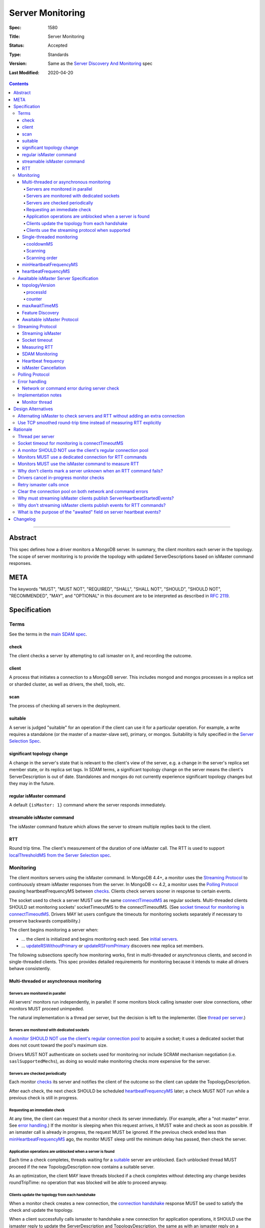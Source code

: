 =================
Server Monitoring
=================

:Spec: 1580
:Title: Server Monitoring
:Status: Accepted
:Type: Standards
:Version: Same as the `Server Discovery And Monitoring`_ spec
:Last Modified: 2020-04-20

.. contents::

--------

Abstract
--------

This spec defines how a driver monitors a MongoDB server. In summary, the
client monitors each server in the topology. The scope of server monitoring is
to provide the topology with updated ServerDescriptions based on isMaster
command responses.

META
----

The keywords "MUST", "MUST NOT", "REQUIRED", "SHALL", "SHALL NOT", "SHOULD",
"SHOULD NOT", "RECOMMENDED", "MAY", and "OPTIONAL" in this document are to be
interpreted as described in `RFC 2119 <https://www.ietf.org/rfc/rfc2119.txt>`_.

Specification
-------------

Terms
'''''

See the terms in the `main SDAM spec`_.

.. _checking: #check
.. _checks: #check

check
`````

The client checks a server by attempting to call ismaster on it,
and recording the outcome.

client
``````

A process that initiates a connection to a MongoDB server. This includes
mongod and mongos processes in a replica set or sharded cluster, as well as
drivers, the shell, tools, etc.

.. _scans: #scans

scan
````

The process of checking all servers in the deployment.

suitable
````````

A server is judged "suitable" for an operation if the client can use it
for a particular operation.
For example, a write requires a standalone
(or the master of a master-slave set),
primary, or mongos.
Suitability is fully specified in the `Server Selection Spec`_.

significant topology change
```````````````````````````

A change in the server's state that is relevant to the client's view of the
server, e.g. a change in the server's replica set member state, or its replica
set tags. In SDAM terms, a significant topology change on the server means the
client's ServerDescription is out of date. Standalones and mongos do not
currently experience significant topology changes but they may in the future.

regular isMaster command
````````````````````````

A default ``{isMaster: 1}`` command where the server responds immediately.


streamable isMaster command
```````````````````````````

The isMaster command feature which allows the server to stream multiple
replies back to the client.

RTT
```

Round trip time. The client's measurement of the duration of one isMaster call.
The RTT is used to support `localThresholdMS from the Server Selection spec`_.


Monitoring
''''''''''

The client monitors servers using the isMaster command. In MongoDB 4.4+, a
monitor uses the `Streaming Protocol`_ to continuously stream isMaster
responses from the server. In MongoDB <= 4.2, a monitor uses the
`Polling Protocol`_ pausing heartbeatFrequencyMS between `checks`_.
Clients check servers sooner in response to certain events.

The socket used to check a server MUST use the same
`connectTimeoutMS <http://docs.mongodb.org/manual/reference/connection-string/>`_
as regular sockets.
Multi-threaded clients SHOULD set monitoring sockets' socketTimeoutMS to the
connectTimeoutMS.
(See `socket timeout for monitoring is connectTimeoutMS`_.
Drivers MAY let users configure the timeouts for monitoring sockets
separately if necessary to preserve backwards compatibility.)

The client begins monitoring a server when:

* ... the client is initialized and begins monitoring each seed.
  See `initial servers`_.
* ... `updateRSWithoutPrimary`_ or `updateRSFromPrimary`_
  discovers new replica set members.

The following subsections specify how monitoring works,
first in multi-threaded or asynchronous clients,
and second in single-threaded clients.
This spec provides detailed requirements for monitoring
because it intends to make all drivers behave consistently.

Multi-threaded or asynchronous monitoring
`````````````````````````````````````````

Servers are monitored in parallel
~~~~~~~~~~~~~~~~~~~~~~~~~~~~~~~~~

All servers' monitors run independently, in parallel:
If some monitors block calling ismaster over slow connections,
other monitors MUST proceed unimpeded.

The natural implementation is a thread per server,
but the decision is left to the implementer.
(See `thread per server`_.)

Servers are monitored with dedicated sockets
~~~~~~~~~~~~~~~~~~~~~~~~~~~~~~~~~~~~~~~~~~~~

`A monitor SHOULD NOT use the client's regular connection pool`_
to acquire a socket;
it uses a dedicated socket that does not count toward the pool's
maximum size.

Drivers MUST NOT authenticate on sockets used for monitoring nor include
SCRAM mechanism negotiation (i.e. ``saslSupportedMechs``), as doing so would
make monitoring checks more expensive for the server.

Servers are checked periodically
~~~~~~~~~~~~~~~~~~~~~~~~~~~~~~~~

Each monitor `checks`_ its server and notifies the client of the outcome
so the client can update the TopologyDescription.

After each check, the next check SHOULD be scheduled `heartbeatFrequencyMS`_ later;
a check MUST NOT run while a previous check is still in progress.

.. _request an immediate check:

Requesting an immediate check
~~~~~~~~~~~~~~~~~~~~~~~~~~~~~

At any time, the client can request that a monitor check its server immediately.
(For example, after a "not master" error. See `error handling`_.)
If the monitor is sleeping when this request arrives,
it MUST wake and check as soon as possible.
If an ismaster call is already in progress,
the request MUST be ignored.
If the previous check ended less than `minHeartbeatFrequencyMS`_ ago,
the monitor MUST sleep until the minimum delay has passed,
then check the server.

Application operations are unblocked when a server is found
~~~~~~~~~~~~~~~~~~~~~~~~~~~~~~~~~~~~~~~~~~~~~~~~~~~~~~~~~~~

Each time a check completes, threads waiting for a `suitable`_ server
are unblocked. Each unblocked thread MUST proceed if the new TopologyDescription
now contains a suitable server.

As an optimization, the client MAY leave threads blocked
if a check completes without detecting any change besides
roundTripTime: no operation that was blocked will
be able to proceed anyway.

Clients update the topology from each handshake
~~~~~~~~~~~~~~~~~~~~~~~~~~~~~~~~~~~~~~~~~~~~~~~

When a monitor check creates a new connection, the `connection handshake`_
response MUST be used to satisfy the check and update the topology.

When a client successfully calls ismaster to handshake a new connection for application
operations, it SHOULD use the ismaster reply to update the ServerDescription
and TopologyDescription, the same as with an ismaster reply on a monitoring
socket. If the ismaster call fails, the client SHOULD mark the server Unknown
and update its TopologyDescription, the same as a failed server check on
monitoring socket.

Clients use the streaming protocol when supported
~~~~~~~~~~~~~~~~~~~~~~~~~~~~~~~~~~~~~~~~~~~~~~~~~

When a monitor discovers that the server supports the streamable isMaster
command, it MUST use the `streaming protocol`_.

Single-threaded monitoring
``````````````````````````

cooldownMS
~~~~~~~~~~

After a single-threaded client gets a network error trying to `check`_ a
server, the client skips re-checking the server until cooldownMS has passed.

This avoids spending connectTimeoutMS on each unavailable server
during each scan.

This value MUST be 5000 ms, and it MUST NOT be configurable.

Scanning
~~~~~~~~

Single-threaded clients MUST `scan`_ all servers synchronously,
inline with regular application operations.
Before each operation, the client checks if `heartbeatFrequencyMS`_ has
passed since the previous scan ended, or if the topology is marked "stale";
if so it scans all the servers before
selecting a server and performing the operation.

Selection failure triggers an immediate scan.
When a client that uses single-threaded monitoring
fails to select a suitable server for any operation,
it `scans`_ the servers, then attempts selection again,
to see if the scan discovered suitable servers. It repeats, waiting
`minHeartbeatFrequencyMS`_ after each scan, until a timeout.

Scanning order
~~~~~~~~~~~~~~

If the topology is a replica set,
the client attempts to contact the primary as soon as possible
to get an authoritative list of members.
Otherwise, the client attempts to check all members it knows of,
in order from the least-recently to the most-recently checked.

When all servers have been checked the scan is complete.
New servers discovered **during** the scan
MUST be checked before the scan is complete.
Sometimes servers are removed during a scan
so they are not checked, depending on the order of events.

The scanning order is expressed in this pseudocode::

    scanStartTime = now()
    # You'll likely need to convert units here.
    beforeCoolDown = scanStartTime - cooldownMS

    while true:
        serversToCheck = all servers with lastUpdateTime before scanStartTime

        remove from serversToCheck any Unknowns with lastUpdateTime > beforeCoolDown

        if no serversToCheck:
            # This scan has completed.
            break

        if a server in serversToCheck is RSPrimary:
            check it
        else if there is a PossiblePrimary:
            check it
        else if any servers are not of type Unknown or RSGhost:
            check the one with the oldest lastUpdateTime
            if several servers have the same lastUpdateTime, choose one at random
        else:
            check the Unknown or RSGhost server with the oldest lastUpdateTime
            if several servers have the same lastUpdateTime, choose one at random

This algorithm might be better understood with an example:

#. The client is configured with one seed and TopologyType Unknown.
   It begins a scan.
#. When it checks the seed, it discovers a secondary.
#. The secondary's ismaster response includes the "primary" field
   with the address of the server that the secondary thinks is primary.
#. The client creates a ServerDescription with that address,
   type PossiblePrimary, and lastUpdateTime "infinity ago".
   (See `updateRSWithoutPrimary`_.)
#. On the next iteration, there is still no RSPrimary,
   so the new PossiblePrimary is the top-priority server to check.
#. The PossiblePrimary is checked and replaced with an RSPrimary.
   The client has now acquired an authoritative host list.
   Any new hosts in the list are added to the TopologyDescription
   with lastUpdateTime "infinity ago".
   (See `updateRSFromPrimary`_.)
#. The client continues scanning until all known hosts have been checked.

Another common case might be scanning a pool of mongoses.
When the client first scans its seed list,
they all have the default lastUpdateTime "infinity ago",
so it scans them in random order.
This randomness provides some load-balancing if many clients start at once.
A client's subsequent scans of the mongoses
are always in the same order,
since their lastUpdateTimes are always in the same order
by the time a scan ends.

minHeartbeatFrequencyMS
```````````````````````

If a client frequently rechecks a server,
it MUST wait at least minHeartbeatFrequencyMS milliseconds
since the previous check ended, to avoid pointless effort.
This value MUST be 500 ms, and it MUST NOT be configurable (no knobs).

heartbeatFrequencyMS
````````````````````

The interval between server `checks`_, counted from the end of the previous
check until the beginning of the next one.

For multi-threaded and asynchronous drivers
it MUST default to 10 seconds and MUST be configurable.
For single-threaded drivers it MUST default to 60 seconds
and MUST be configurable.
It MUST be called heartbeatFrequencyMS
unless this breaks backwards compatibility.

For both multi- and single-threaded drivers,
the driver MUST NOT permit users to configure it less than minHeartbeatFrequencyMS (500ms).

(See `heartbeatFrequencyMS in the main SDAM spec`_.)

Awaitable isMaster Server Specification
'''''''''''''''''''''''''''''''''''''''

As of MongoDB 4.4 the isMaster command can wait to reply until there is a
topology change or a maximum time has elapsed. Clients opt in to this
"awaitable isMaster" feature by passing new isMaster parameters
"topologyVersion" and "maxAwaitTimeMS". Exhaust support has also been added,
which clients can enable in the usual manner by setting the
`OP_MSG exhaustAllowed flag`_.

Clients use the awaitable isMaster feature as the basis of the streaming
heartbeat protocol to learn much sooner about stepdowns, elections, reconfigs,
and other events.

topologyVersion
```````````````

A server that supports awaitable isMaster includes a "topologyVersion"
field in all isMaster replies and State Change Error replies.
The topologyVersion is a subdocument with two fields, "processId" and
"counter":

.. code:: typescript

    {
        topologyVersion: {processId: <ObjectId>, counter: <int64>},
        ( ... other fields ...)
    }

processId
~~~~~~~~~

An ObjectId maintained in memory by the server. It is reinitialized by the
server using the standard ObjectId logic each time this server process starts.

counter
~~~~~~~

An int64 State change counter, maintained in memory by the server. It begins
at 0 when the server starts, and it is incremented whenever there is a
significant topology change.

maxAwaitTimeMS
``````````````

To enable awaitable isMaster, the client includes a new int64 field
"maxAwaitTimeMS" in the isMaster request. This field determines the maximum
duration in milliseconds a server will wait for a significant topology change
before replying.

Feature Discovery
`````````````````

To discover if the connected server supports awaitable isMaster, a client
checks the most recent isMaster command reply. If the reply includes
"topologyVersion" then the server supports awaitable isMaster.

Awaitable isMaster Protocol
```````````````````````````

To initiate an awaitable isMaster command, the client includes both
maxAwaitTimeMS and topologyVersion in the request, for example:

.. code:: typescript

    {
        isMaster: 1,
        maxAwaitTimeMS: 10000,
        topologyVersion: {processId: <ObjectId>, counter: <int64>},
        ( ... other fields ...)
    }

Clients MAY additionally set the `OP_MSG exhaustAllowed flag`_ to enable
streaming isMaster. With streaming isMaster, the server MAY send multiple
isMaster responds without waiting for further requests.

A server that implements the new protocol follows these rules:

- Always include the server's topologyVersion in isMaster and State Change
  Error replies.
- If the request includes topologyVersion without maxAwaitTimeMS or vice versa,
  return an error.
- If the request omits topologyVersion and maxAwaitTimeMS, reply immediately.
- If the request includes topologyVersion and maxAwaitTimeMS, then reply
  immediately if the server's topologyVersion.processId does not match the
  request's, otherwise reply when the server's topologyVersion.counter is
  greater than the request's, or maxAwaitTimeMS elapses, whichever comes first.
- Following the `OP_MSG spec`_, if the request omits the exhaustAllowed flag,
  the server MUST NOT set the moreToCome flag on the reply. If the request's
  exhaustAllowed flag is set, the server MAY set the moreToCome flag on the
  reply. If the server sets moreToCome, it MUST continue streaming replies
  without awaiting further requests. Between replies it MUST wait until the
  server's topologyVersion.counter is incremented or maxAwaitTimeMS elapses,
  whichever comes first. If the reply includes ``ok: 0`` the server MUST NOT
  set the moreToCome flag.
- On a topology change that changes the horizon parameters, the server will
  close all application connections.


Example awaitable isMaster conversation:

+---------------------------------------+--------------------------------+
| Client                                | Server                         |
+=======================================+================================+
| isMaster handshake ->                 |                                |
+---------------------------------------+--------------------------------+
|                                       | <- reply with topologyVersion  |
+---------------------------------------+--------------------------------+
| isMaster as OP_MSG with               |                                |
| maxAwaitTimeMS and topologyVersion -> |                                |
+---------------------------------------+--------------------------------+
|                                       | wait for change or timeout     |
+---------------------------------------+--------------------------------+
|                                       | <- OP_MSG with topologyVersion |
+---------------------------------------+--------------------------------+
| ...                                   |                                |
+---------------------------------------+--------------------------------+

Example streaming isMaster conversation (awaitable isMaster with exhaust):

+---------------------------------------+--------------------------------+
| Client                                | Server                         |
+=======================================+================================+
| isMaster handshake ->                 |                                |
+---------------------------------------+--------------------------------+
|                                       | <- reply with topologyVersion  |
+---------------------------------------+--------------------------------+
| isMaster as OP_MSG with               |                                |
| exhaustAllowed, maxAwaitTimeMS,       |                                |
| and topologyVersion ->                |                                |
+---------------------------------------+--------------------------------+
|                                       | wait for change or timeout     |
+---------------------------------------+--------------------------------+
|                                       | <- OP_MSG with moreToCome      |
|                                       | and topologyVersion            |
+---------------------------------------+--------------------------------+
|                                       | wait for change or timeout     |
+---------------------------------------+--------------------------------+
|                                       | <- OP_MSG with moreToCome      |
|                                       | and topologyVersion            |
+---------------------------------------+--------------------------------+
|                                       | ...                            |
+---------------------------------------+--------------------------------+
|                                       | <- OP_MSG without moreToCome   |
+---------------------------------------+--------------------------------+
| ...                                   |                                |
+---------------------------------------+--------------------------------+


Streaming Protocol
''''''''''''''''''

The streaming protocol is used to monitor MongoDB 4.4+ servers and optimally
reduces the time it takes for a client to discover server state changes.
Multi-threaded or asynchronous drivers MUST use the streaming protocol when
connected to a server that supports the awaitable isMaster command. This
protocol requires an extra thread and an extra socket for
each monitor to perform RTT calculations.

Streaming isMaster
``````````````````

The streaming isMaster protocol uses awaitable isMaster with the OP_MSG
exhaustAllowed flag to continuously stream isMaster responses from the server.
Drivers MUST set the OP_MSG exhaustAllowed flag with the awaitable isMaster
command and MUST process each isMaster response. (I.e., they MUST process
responses strictly in the order they were received.)

A client follows these rules when processing the isMaster exhaust response:

- If the response indicates a command error, or a network error or timeout
  occurs, the client MUST close the connection and restart the monitoring
  protocol on a new connection. (See
  `Network or command error during server check`_.)
- If the response omits topologyVersion, the client MUST close the connection
  and restart the monitoring protocol on a new connection. This is an
  unexpected state as 4.4+ servers always include topologyVersion.
- If the response is successful (includes "ok:1") and includes the OP_MSG
  moreToCome flag, then the client begins reading the next response.
- If the response is successful (includes "ok:1") and does not include the
  OP_MSG moreToCome flag, then the client initiates a new awaitable isMaster
  with the topologyVersion field from the previous response.

Socket timeout
``````````````

Clients MUST use connectTimeoutMS + maxAwaitTimeMS as the timeout for
awaitable isMaster replies. The timeout for the first isMaster exchange
is still connectTimeoutMS.

Measuring RTT
`````````````

When using the streaming protocol, clients MUST issue an isMaster command to
each server to measure RTT every heartbeatFrequencyMS. The RTT command
MUST be run on a dedicated connection to each server. For consistency,
clients MAY use dedicated connections to measure RTT for all servers, even
those that do not support awaitable isMaster. (See
`Monitors MUST use a dedicated connection for RTT commands`_.)

Clients MUST update the RTT from the isMaster duration of the initial
connection handshake. Clients MUST NOT update RTT based on streaming isMaster
responses.

Errors encountered when running a "isMaster" command MUST NOT update the
topology.
(See `Why don't clients mark a server unknown when an RTT command fails?`_)

When constructing a ServerDescription from a streaming isMaster response,
clients MUST use the current roundTripTime from the RTT task.

SDAM Monitoring
```````````````

Clients MUST publish a ServerHeartbeatStartedEvent before attempting to
read the next isMaster exhaust response. (See
`Why must streaming isMaster clients publish ServerHeartbeatStartedEvents?`_)

Clients MUST NOT publish any events when running an RTT command. (See
`Why don't streaming isMaster clients publish events for RTT commands?`_)

Heartbeat frequency
```````````````````

In the polling protocol, a client sleeps between each isMaster check (for at
least minHeartbeatFrequencyMS and up to heartbeatFrequencyMS). In the
streaming protocol, after processing an "ok:1" isMaster response, the client
MUST NOT sleep and MUST begin the next check immediately.

isMaster Cancellation
`````````````````````

When a client is closed, clients MUST cancel all isMaster checks; a monitor
blocked waiting for the next streaming isMaster response MUST be interrupted
such that threads may exit promptly without waiting maxAwaitTimeMS.

When a client marks a server Unknown from `Network error when reading or
writing`_, clients MUST cancel the isMaster check on that server and close the
current monitoring connection. (See
`Drivers cancel in-progress monitor checks`_.)

Polling Protocol
''''''''''''''''

The polling protocol is used to monitor MongoDB <= 4.4 servers. The client
`checks`_ a server with an isMaster command and then sleeps for
heartbeatFrequencyMS before running another check.

Error handling
''''''''''''''

Network or command error during server check
````````````````````````````````````````````

When a server `check`_ fails due to a network error (including a network
timeout) or a command error (``ok: 0``), the client MUST follow these steps:

#. Close the current monitoring connection.
#. Mark the server Unknown.
#. Clear the connection pool for the server. (See
   `Clear the connection pool on both network and command errors`_.)
#. If this was a network error and the server was in a known state before the
   error, the client MUST NOT sleep and MUST begin the next check immediately.
   (See `retry ismaster calls once`_ and
   `JAVA-1159 <https://jira.mongodb.org/browse/JAVA-1159>`_.)
#. Otherwise, wait for heartbeatFrequencyMS (or minHeartbeatFrequencyMS if a
   check is requested) before restarting the monitoring protocol on a new
   connection.

   - Note that even in the streaming protocol, a monitor in this state will
     wait for an application operation to `request an immediate check`_ or
     for the heartbeatFrequencyMS timeout to expire before begining the next
     check.

See the pseudocode in the `Monitor thread` section.

Note that this rule applies only to server checks during monitoring.
It does *not* apply when multi-threaded
`clients update the topology from each handshake`_.

Implementation notes
''''''''''''''''''''

This section intends to provide generous guidance to driver authors.
It is complementary to the reference implementations.
Words like "should", "may", and so on are used more casually here.

Monitor thread
``````````````

Most platforms can use an event object to control the monitor thread.
The event API here is assumed to be like the standard `Python Event
<https://docs.python.org/2/library/threading.html#event-objects>`_.
`heartbeatFrequencyMS`_ is configurable,
`minHeartbeatFrequencyMS`_ is always 500 milliseconds::

  class Monitor(Thread):

    def __init__():
        # Monitor options:
        serverAddress = serverAddress
        connectTimeoutMS = connectTimeoutMS
        heartbeatFrequencyMS = heartbeatFrequencyMS
        minHeartbeatFrequencyMS = 500

        # Internal Monitor state:
        connection = Null
        description = default ServerDescription

    def run():
        while this monitor is not stopped:
            previousDescription = description
            try:
                description = checkServer(previousDescription)
            except CheckCancelledError:
                if this monitor is stopped:
                    # The client was closed.
                    return
                # The client marked this server Unknown and cancelled this
                # check during "Network error when reading or writing".
                # Wait before running the next check.
                wait()
                continue
            topology.onServerDescriptionChanged(description)

            # Immediately proceed to the next check if the previous response
            # was successful and included the topologyVersion field, or the
            # previous response included the moreToCome flag, or the server
            # has just transitioned to Unknown from a network error.

            serverSupportsStreaming = description.type != Unknown and description.topologyVersion != Null
            connectionIsStreaming = connection != Null and connection.moreToCome
            trasitionedWithNetworkError = isNetworkError(description.error) and previousDescription.type != Unknown

            if serverSupportsStreaming or connectionIsStreaming or trasitionedWithNetworkError:
                continue

            wait()

    def setUpConnection():
        connection = new Connection(serverAddress)
        set connection timeout to connectTimeoutMS
        perform connection handshake

    def checkServer(previousDescription):
        try:
            if not connection:
                setUpConnection()
                return new ServerDescription from handshake response

            if connection.moreToCome:
                read next isMaster exhaust response
                return new ServerDescription

            if previousDescription.topologyVersion:
                # Initiate streaming isMaster
                set connection timeout to connectTimeoutMS+heartbeatFrequencyMS
                call {isMaster: 1, topologyVersion: previousDescription.topologyVersion, maxAwaitTimeMS: heartbeatFrequencyMS}
                return new ServerDescription

            # The server does not support topologyVersion.
            set connection timeout to connectTimeoutMS
            call {isMaster: 1}
            return new ServerDescription
        except (NetworkError, CommandError) as exc:
            close connection
            connection = Null
            clear connection pool for the server
            return new ServerDescription with type=Unknown, error=exc

    def wait():
        start = gettime()

        # Can be awakened by requestCheck().
        event.wait(heartbeatFrequencyMS)
        event.clear()

        waitTime = gettime() - start
        if waitTime < minHeartbeatFrequencyMS:
            # Cannot be awakened.
            sleep(minHeartbeatFrequencyMS - waitTime)


`Requesting an immediate check`_::

    def requestCheck():
        event.set()


`isMaster Cancellation`_::

    def cancelCheck():
        if connection:
            interrupt connection read
            close connection


Design Alternatives
-------------------

Alternating isMaster to check servers and RTT without adding an extra connection
''''''''''''''''''''''''''''''''''''''''''''''''''''''''''''''''''''''''''''''''

The streaming isMaster protocol is optimal in terms of latency; clients
are always blocked waiting for the server to stream updated isMaster
information, they learn of server state changes as soon as possible.
However, streaming isMaster has two downsides:

1. Streaming isMaster requires a new connection to each server to
   calculate the RTT.
2. Streaming isMaster requires a new thread (or threads) to calculate
   the RTT of each server.

To address these concerns we designed the alternating isMaster protocol.
This protocol would have alternated between awaitable isMaster and regular
isMaster. The awaitable isMaster replaces the polling protocol's
client side sleep and allows the client to receive updated isMaster
responses sooner. The regular isMaster allows the client to maintain
accurate RTT calculations without requiring any extra threads or
sockets.

We reject this design because streaming isMaster is strictly better at
reducing the client's time-to-recovery. We determined that one extra
connection per server per MongoClient is reasonable for all drivers.
Applications that upgrade may see a modest increase in connections and
memory usage on the server. We don't expect this increase to be
problematic; however, we have several projects planned for future
MongoDB releases to make the streaming isMaster protocol cheaper
server-side which should mitigate the cost of the extra monitoring
connections.

Use TCP smoothed round-trip time instead of measuring RTT explicitly
''''''''''''''''''''''''''''''''''''''''''''''''''''''''''''''''''''

TCP sockets internally maintain a "smoothed round-trip time" or SRTT. Drivers
could use this SRTT instead of measuring RTT explicitly via isMaster commands.
The server could even include this value on all ismaster responses. We reject
this idea for a few reasons:

- Not all programming languages have an API to access the TCP socket's RTT.
- On Windows, RTT access requires Admin privileges.
- TCP's SRTT would likely differ substantially from RTT measurements in
  the current protocol. For example, the SRTT can be reset on
  `retransmission timeouts <https://tools.ietf.org/html/rfc2988#section-5>`_.

Rationale
---------

Thread per server
'''''''''''''''''

Mongos uses a monitor thread per replica set, rather than a thread per server.
A thread per server is impractical if mongos is monitoring a large number of
replica sets.
But a driver only monitors one.

In mongos, threads trying to do reads and writes join the effort to scan
the replica set.
Such threads are more likely to be abundant in mongos than in drivers,
so mongos can rely on them to help with monitoring.

In short: mongos has different scaling concerns than
a multi-threaded or asynchronous driver,
so it allocates threads differently.

Socket timeout for monitoring is connectTimeoutMS
'''''''''''''''''''''''''''''''''''''''''''''''''

When a client waits for a server to respond to a connection,
the client does not know if the server will respond eventually or if it is down.
Users can help the client guess correctly
by supplying a reasonable connectTimeoutMS for their network:
on some networks a server is probably down if it hasn't responded in 10 ms,
on others a server might still be up even if it hasn't responded in 10 seconds.

The socketTimeoutMS, on the other hand, must account for both network latency
and the operation's duration on the server.
Applications should typically set a very long or infinite socketTimeoutMS
so they can wait for long-running MongoDB operations.

Multi-threaded clients use distinct sockets for monitoring and for application
operations.
A socket used for monitoring does two things: it connects and calls ismaster.
Both operations are fast on the server, so only network latency matters.
Thus both operations SHOULD use connectTimeoutMS, since that is the value
users supply to help the client guess if a server is down,
based on users' knowledge of expected latencies on their networks.

A monitor SHOULD NOT use the client's regular connection pool
'''''''''''''''''''''''''''''''''''''''''''''''''''''''''''''

If a multi-threaded driver's connection pool enforces a maximum size
and monitors use sockets from the pool,
there are two bad options:
either monitors compete with the application for sockets,
or monitors have the exceptional ability
to create sockets even when the pool has reached its maximum size.
The former risks starving the monitor.
The latter is more complex than it is worth.
(A lesson learned from PyMongo 2.6's pool, which implemented this option.)

Since this rule is justified for drivers that enforce a maximum pool size,
this spec recommends that all drivers follow the same rule
for the sake of consistency.

Monitors MUST use a dedicated connection for RTT commands
'''''''''''''''''''''''''''''''''''''''''''''''''''''''''

When using the streaming protocol, a monitor needs to maintain an extra
dedicated connection to periodically update its average round trip time in
order to support `localThresholdMS from the Server Selection spec`_.

It could pop a connection from its regular pool, but we rejected this option
for a few reasons:

- Under contention the RTT task may block application operations from
  completing in a timely manner.
- Under contention the application may block the RTT task from completing in
  a timely manner.
- Under contention the RTT task may often result in an extra connection
  anyway because the pool creates new connections under contention up to maxPoolSize.
- This would be inconsistent with the rule that a monitor SHOULD NOT use the
  client's regular connection pool.

The client could open and close a new connection for each RTT check.
We rejected this design, because if we ping every heartbeatFrequencyMS
(default 10 seconds) then the cost to the client and the server of creating
and destroying the connection might exceed the cost of keeping a dedicated
connection open.

Instead, the client must use a dedicated connection reserved for RTT commands.
Despite the cost of the additional connection per server, we chose this option
as the safest and least likely to result in surprising behavior under load.

Monitors MUST use the isMaster command to measure RTT
'''''''''''''''''''''''''''''''''''''''''''''''''''''

In the streaming protocol, clients could use either the "ping" or "isMaster"
command to measure RTT. This spec chooses "isMaster" for consistency with the
polling protocol as well as consistency with the initial RTT provided the
connection handshake which also uses the isMaster command. Additionally,
mongocryptd does not allow the ping command but does allow isMaster.

Why don't clients mark a server unknown when an RTT command fails?
''''''''''''''''''''''''''''''''''''''''''''''''''''''''''''''''''

In the streaming protocol, clients use the isMaster command on a dedicated
connection to measure a server's RTT. However, errors encountered when running
the RTT command MUST NOT mark a server Unknown. We reached this decision
because the dedicate RTT connection does not come from a connection pool and
thus does not have a generation number associated with it. Without a generation
number we cannot handle errors from the RTT command without introducing race
conditions. Introducing such a generation number would add complexity to this
design without much benefit. It is safe to ignore these errors because the
Monitor will soon discover the server's state regardless (either through an
updated streaming response, an error on the streaming connection, or by
handling an error on an application connection).

Drivers cancel in-progress monitor checks
'''''''''''''''''''''''''''''''''''''''''

When an application operation fails with a non-timeout network error, drivers
cancel that monitor's in-progress check.

We assume that a non-timeout network error on one application connection
implies that all other connections to that server are also bad. This means
that it is redundant to continue reading on the current monitoring connection.
Instead, we cancel the current monitor check, close the monitoring connection,
and start a new check soon. Note that we rely on the connection/pool
generation number checking to avoid races and ensure that the monitoring
connection is only closed once.

This approach also handles the rare case where the client sees a network error
on an application connection but the monitoring connection is still healthy.
If we did not cancel the monitor check in this scenario, then the server would
remain in the Unknown state until the next isMaster response (up to
maxAwaitTimeMS). A potential real world example of this behavior is when
Azure closes an idle connection in the application pool.

Retry ismaster calls once
'''''''''''''''''''''''''

A monitor's connection to a server is long-lived and used only for ismaster
calls. So if a server has responded in the past, a network error on the
monitor's connection means that there was a network glitch, or a server restart
since the last check, or that the server is truly down. To handle the case
that the server is truly down, the monitor makes the server unselectable by
marking it Unknown. To handle the case of a transient network glitch or
restart, the monitor immediately runs the next check without waiting.

Clear the connection pool on both network and command errors
''''''''''''''''''''''''''''''''''''''''''''''''''''''''''''

A monitor clears the connection pool when a server check fails with a network
or command error (`Network or command error during server check`_).
When the check fails with a network error it is likely that all connections
to that server are also closed.
(See `JAVA-1252 <https://jira.mongodb.org/browse/JAVA-1252>`_).

When the server is shutting down, it may respond to isMaster commands with
ShutdownInProgress errors before closing connections. In this case, the
monitor clears the connection pool because all connections will be closed soon.
Other command errors are unexpected but are handled identically.

Why must streaming isMaster clients publish ServerHeartbeatStartedEvents?
'''''''''''''''''''''''''''''''''''''''''''''''''''''''''''''''''''''''''

The `SDAM Monitoring spec`_ guarantees that every ServerHeartbeatStartedEvent
has either a correlating ServerHeartbeatSucceededEvent or
ServerHeartbeatFailedEvent. This is consistent with Command Monitoring on
exhaust cursors where the driver publishes a fake CommandStartedEvent before
reading the next getMore response.

Why don't streaming isMaster clients publish events for RTT commands?
'''''''''''''''''''''''''''''''''''''''''''''''''''''''''''''''''''''

In the streaming protocol, clients MUST NOT publish any events
(server, topology, command, CMAP, etc..) when running an RTT command. We
considered introducing new RTT events (ServerRTTStartedEvent,
ServerRTTSucceededEvent, ServerRTTFailedEvent) but it's not clear that
there is a demand for this. Applications can still monitor changes to a
server's RTT by listening to TopologyDescriptionChangedEvents.

What is the purpose of the "awaited" field on server heartbeat events?
''''''''''''''''''''''''''''''''''''''''''''''''''''''''''''''''''''''

ServerHeartbeatSucceededEvents published from awaitable isMaster
responses will regularly have 10 second durations. The spec introduces
the "awaited" field on server heartbeat events so that applications can
differentiate a slow heartbeat in the polling protocol from a normal
awaitable isMaster heartbeat in the new protocol.


Changelog
---------

- 2020-04-20 Add streaming heartbeat protocol.

- 2020-03-09 A monitor check that creates a new connection MUST use the
  connection's handshake to update the topology.

- 2020-02-20 Extracted server monitoring from SDAM into this new spec.

.. Section for links.

.. _Server Selection Spec: /source/server-selection/server-selection.rst
.. _main SDAM spec: server-discovery-and-monitoring.rst
.. _Server Discovery And Monitoring: server-discovery-and-monitoring.rst
.. _heartbeatFrequencyMS in the main SDAM spec: server-discovery-and-monitoring.rst#heartbeatFrequencyMS
.. _error handling: server-discovery-and-monitoring.rst#error-handling
.. _initial servers: server-discovery-and-monitoring.rst#initial-servers
.. _updateRSWithoutPrimary: server-discovery-and-monitoring.rst#updateRSWithoutPrimary
.. _updateRSFromPrimary: server-discovery-and-monitoring.rst#updateRSFromPrimary
.. _Network error when reading or writing: server-discovery-and-monitoring.rst#network-error-when-reading-or-writing
.. _"not master" and "node is recovering": server-discovery-and-monitoring.rst#not-master-and-node-is-recovering
.. _connection handshake: mongodb-handshake/handshake.rst
.. _localThresholdMS from the Server Selection spec: /source/server-selection/server-selection.rst#localThresholdMS
.. _SDAM Monitoring spec: server-discovery-and-monitoring-monitoring.rst#heartbeats
.. _OP_MSG Spec: /source/message/OP_MSG.rst
.. _OP_MSG exhaustAllowed flag: /source/message/OP_MSG.rst#exhaustAllowed

